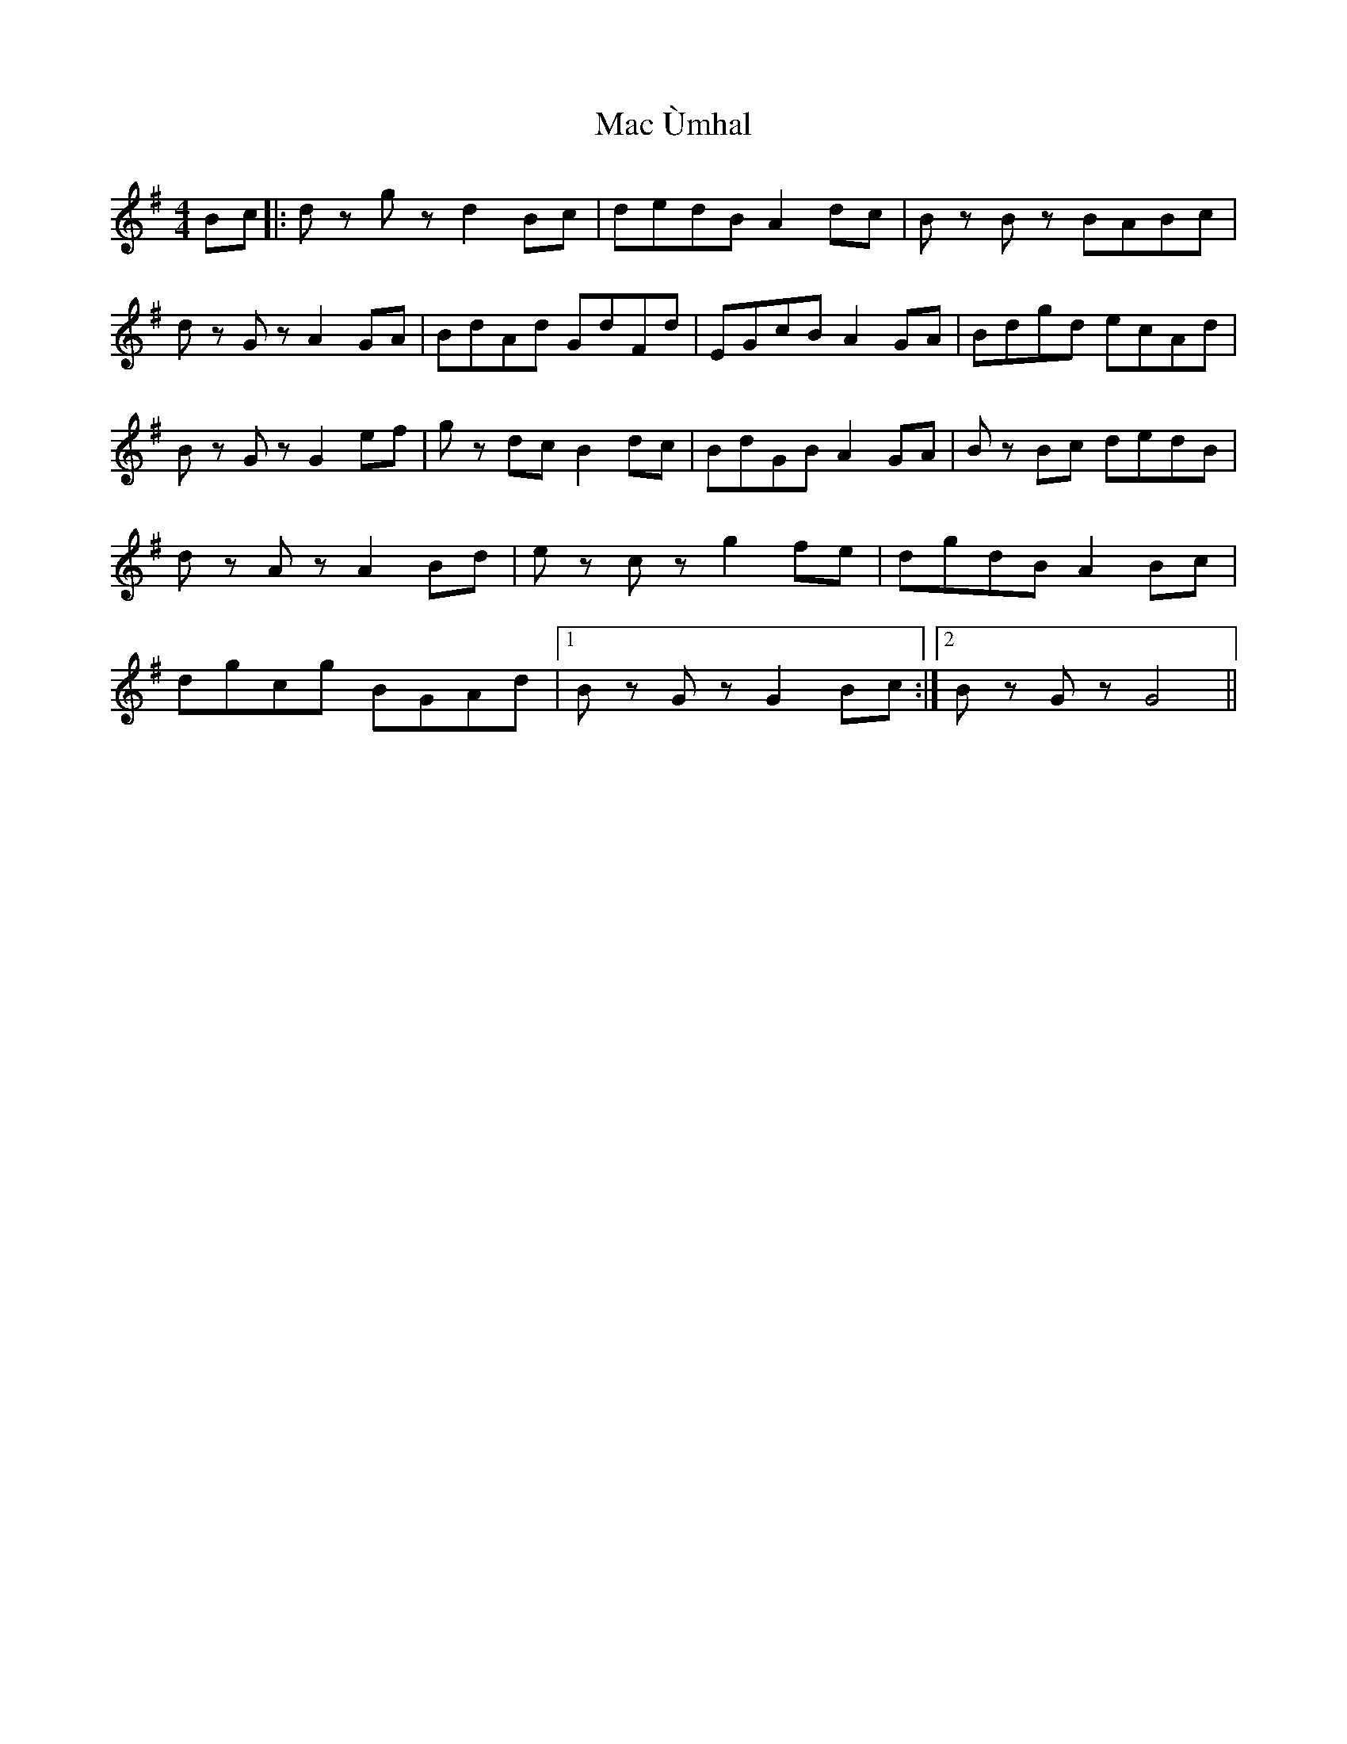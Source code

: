 X: 24612
T: Mac Ùmhal
R: hornpipe
M: 4/4
K: Gmajor
Bc|:d z g z d2Bc|dedB A2dc|B z B z BABc|
d z G z A2GA|BdAd GdFd|EGcB A2GA|Bdgd ecAd|
B z G z G2ef|g z dc B2dc|BdGB A2GA|B z Bc dedB|
d z A z A2Bd|e z c z g2fe|dgdB A2Bc|
dgcg BGAd|1 B z G z G2Bc:|2 B z G z G4||

